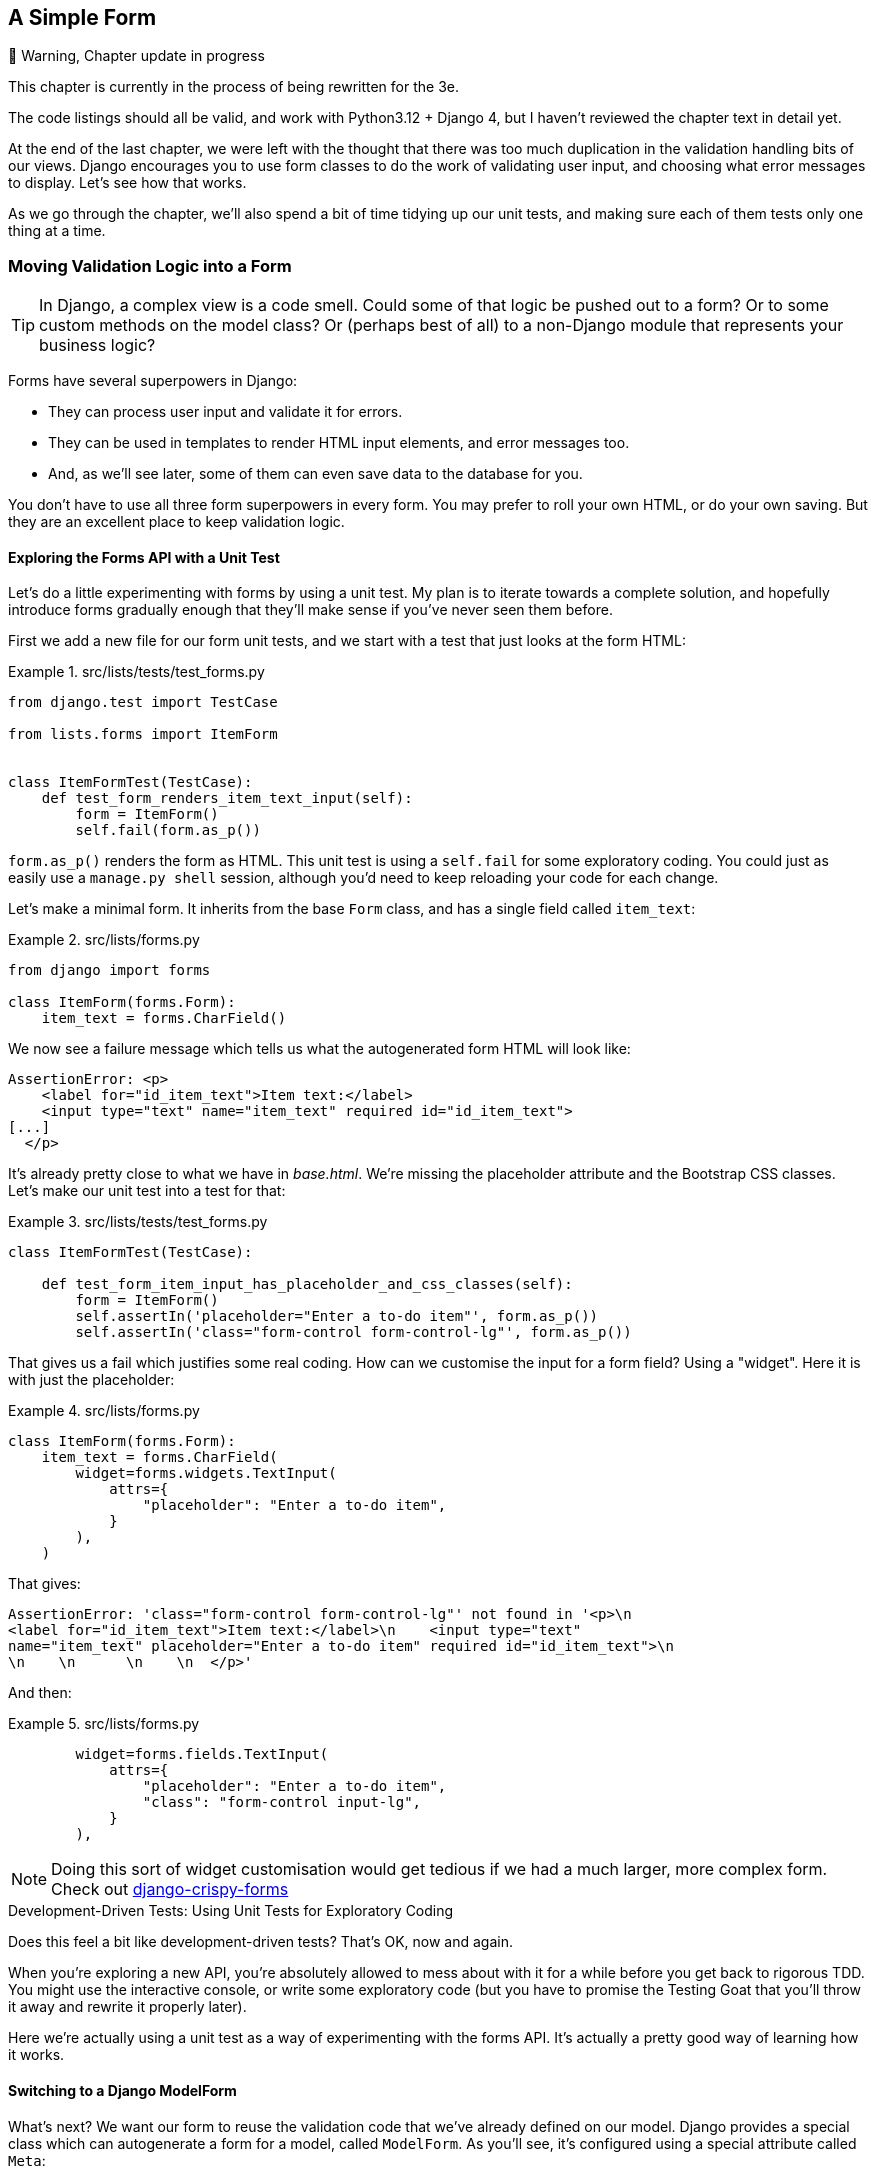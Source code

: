 [[chapter_14_simple_form]]
== A Simple Form

.🚧 Warning, Chapter update in progress
*******************************************************************************
This chapter is currently in the process of being rewritten for the 3e.

The code listings should all be valid,
and work with Python3.12 + Django 4,
but I haven't reviewed the chapter text in detail yet.

*******************************************************************************


At the end of the last chapter,
we were left with the thought that there was too much duplication
in the validation handling bits of our views.
Django encourages you to use form classes to do the work of validating user input,
and choosing what error messages to display.
Let's see how that works.

As we go through the chapter,
we'll also spend a bit of time tidying up our unit tests,
and making sure each of them tests only one thing at a time.


=== Moving Validation Logic into a Form

TIP: In Django, a complex view is a code smell.
    Could some of that logic be pushed out to a form?
    Or to some custom methods on the model class?
    Or (perhaps best of all) to a non-Django module that represents your business logic?


((("form data validation", "benefits of")))
((("form data validation", "moving validation logic to forms", id="FDVmoving14")))
((("user interactions", "form data validation", id="UIform14")))
Forms have several superpowers in Django:

* They can process user input and validate it for errors.

* They can be used in templates to render HTML input elements, and error
  messages too.

* And, as we'll see later, some of them can even save data to the database
  for you.

You don't have to use all three form superpowers in every form.  You may prefer
to roll your own HTML, or do your own saving. But they are an excellent place
to keep validation logic.


==== Exploring the Forms API with a Unit Test


((("Forms API", seealso="form data validation")))((("unit tests", "Forms API")))Let's
do a little experimenting with forms by using a unit test.  My plan is to
iterate towards a complete solution, and hopefully introduce forms gradually
enough that they'll make sense if you've never seen them before.

First we add a new file for our form unit tests, and we start with a test that
just looks at the form HTML:

[role="sourcecode"]
.src/lists/tests/test_forms.py
====
[source,python]
----
from django.test import TestCase

from lists.forms import ItemForm


class ItemFormTest(TestCase):
    def test_form_renders_item_text_input(self):
        form = ItemForm()
        self.fail(form.as_p())
----
====

`form.as_p()` renders the form as HTML.  This unit test is using a `self.fail`
for some exploratory coding.  You could just as easily use a `manage.py shell`
session, although you'd need to keep reloading your code for each change.

Let's make a minimal form.  It inherits from the base `Form` class, and has
a single field called `item_text`:

[role="sourcecode"]
.src/lists/forms.py
====
[source,python]
----
from django import forms

class ItemForm(forms.Form):
    item_text = forms.CharField()
----
====

We now see a failure message which tells us what the autogenerated form
HTML will look like:

----
AssertionError: <p>
    <label for="id_item_text">Item text:</label>
    <input type="text" name="item_text" required id="id_item_text">
[...]
  </p>
----

It's already pretty close to what we have in _base.html_.  We're missing
the placeholder attribute and the Bootstrap CSS classes.  Let's make our
unit test into a test for that:

[role="sourcecode"]
.src/lists/tests/test_forms.py
====
[source,python]
----
class ItemFormTest(TestCase):

    def test_form_item_input_has_placeholder_and_css_classes(self):
        form = ItemForm()
        self.assertIn('placeholder="Enter a to-do item"', form.as_p())
        self.assertIn('class="form-control form-control-lg"', form.as_p())
----
====



That gives us a fail which justifies some real coding.
How can we customise the input for a form field? Using a "widget".
Here it is with just the placeholder:


[role="sourcecode"]
.src/lists/forms.py
====
[source,python]
----
class ItemForm(forms.Form):
    item_text = forms.CharField(
        widget=forms.widgets.TextInput(
            attrs={
                "placeholder": "Enter a to-do item",
            }
        ),
    )
----
====

That gives:

----
AssertionError: 'class="form-control form-control-lg"' not found in '<p>\n
<label for="id_item_text">Item text:</label>\n    <input type="text"
name="item_text" placeholder="Enter a to-do item" required id="id_item_text">\n
\n    \n      \n    \n  </p>'
----

And then:

[role="sourcecode"]
.src/lists/forms.py
====
[source,python]
----
        widget=forms.fields.TextInput(
            attrs={
                "placeholder": "Enter a to-do item",
                "class": "form-control input-lg",
            }
        ),
----
====

NOTE: Doing this sort of widget customisation would get tedious
    if we had a much larger, more complex form.
    Check out
    https://django-crispy-forms.readthedocs.org/[django-crispy-forms]
    ((("django-crispy-forms")))
//CSANAD: crispy forms still seems to be maintained and up-to-date, floppyforms
//        not so much. Some comments on floppyforms' issues say that its
// functionality is built into Django as of 2020. I'm not sure if it's true for
// crispyforms as well.


[role="pagebreak-before less_space"]
.Development-Driven Tests: Using Unit Tests for Exploratory Coding
*******************************************************************************

((("unit tests", "using for exploratory coding")))
((("exploratory coding")))
Does this feel a bit like development-driven tests?
That's OK, now and again.

When you're exploring a new API,
you're absolutely allowed to mess about with it for a while
before you get back to rigorous TDD.
You might use the interactive console, or write some exploratory code
(but you have to promise the Testing Goat that you'll throw it away
and rewrite it properly later).

Here we're actually using a unit test as a way of experimenting with the forms API.
It's actually a pretty good way of learning how it works.
*******************************************************************************


==== Switching to a Django ModelForm

((("ModelForm class")))
What's next?
We want our form to reuse the validation code that we've already defined on our model.
Django provides a special class which can autogenerate a form for a model, called `ModelForm`.
As you'll see, it's configured using a special attribute called `Meta`:

[role="sourcecode"]
.src/lists/forms.py
====
[source,python]
----
from django import forms

from lists.models import Item


class ItemForm(forms.models.ModelForm):

    class Meta:
        model = Item
        fields = ("text",)
----
====


In `Meta` we specify which model the form is for,
and which fields we want it to use.

++ModelForm++s do all sorts of smart stuff,
like assigning sensible HTML form input types to different types of field,
and applying default validation.
Check out the
https://docs.djangoproject.com/en/4.2/topics/forms/modelforms/[docs]
for more info.

We now have some different-looking form HTML:

----
AssertionError: 'placeholder="Enter a to-do item"' not found in '<p>\n
<label for="id_text">Text:</label>\n    <textarea name="text" cols="40"
rows="10" required id="id_text">\n</textarea>\n    \n    \n      \n    \n
</p>'
----


It's lost our placeholder and CSS class. But you can also see that it's using
`name="text"` instead of `name="item_text"`. We can probably live with that.
But it's using a `textarea` instead of a normal input, and that's not the UI we
want for our app. Thankfully, you can override widgets for `ModelForm` fields,
similarly to the way we did it with the normal form:


[role="sourcecode"]
.src/lists/forms.py
====
[source,python]
----
class ItemForm(forms.models.ModelForm):
    class Meta:
        model = Item
        fields = ("text",)
        widgets = {
            "text": forms.widgets.TextInput(
                attrs={
                    "placeholder": "Enter a to-do item",
                    "class": "form-control form-control-lg",
                }
            ),
        }
----
====

That gets the test passing.

Testing and Customising Form Validation
^^^^^^^^^^^^^^^^^^^^^^^^^^^^^^^^^^^^^^^


Now let's see if the `ModelForm` has picked up the same validation rules which we
defined on the model.  We'll also learn how to pass data into the form, as if
it came from the user:


[role="sourcecode"]
.src/lists/tests/test_forms.py (ch11l008)
====
[source,python]
----
    def test_form_validation_for_blank_items(self):
        form = ItemForm(data={"text": ""})
        form.save()
----
====

That gives us:

----
ValueError: The Item could not be created because the data didn't validate.
----

Good: the form won't allow you to save if you give it an empty item text.

Now let's see if we can get it to use the specific error message that we
want.  The API for checking form validation 'before' we try to save any
data is a function called `is_valid`:

[role="sourcecode"]
.src/lists/tests/test_forms.py (ch11l009)
====
[source,python]
----
def test_form_validation_for_blank_items(self):
    form = ItemForm(data={"text": ""})
    self.assertFalse(form.is_valid())
    self.assertEqual(form.errors["text"], ["You can't have an empty list item"])
----
====

Calling `form.is_valid()` returns `True` or `False`, but it also has the
side effect of validating the input data, and populating the `errors`
attribute.  It's a dictionary mapping the names of fields to lists of
errors for those fields (it's possible for a field to have more than
one error).

That gives us:

----
AssertionError: ['This field is required.'] != ["You can't have an empty list
item"]
----

Django already has a default error message that we could present to the
user--you might use it if you were in a hurry to build your web app,
but we care enough to make our message special.  Customising it means
changing `error_messages`, another `Meta` variable:


[role="sourcecode"]
.src/lists/forms.py (ch11l010)
====
[source,python]
----
    class Meta:
        model = Item
        fields = ("text",)
        widgets = {
            "text": forms.widgets.TextInput(
                attrs={
                    "placeholder": "Enter a to-do item",
                    "class": "form-control form-control-lg",
                }
            ),
        }
        error_messages = {"text": {"required": "You can't have an empty list item"}}
----
====

----
OK
----

You know what would be even better than messing about with all these
error strings?  Having a constant:


[role="sourcecode"]
.src/lists/forms.py (ch11l011)
====
[source,python]
----
EMPTY_ITEM_ERROR = "You can't have an empty list item"
[...]
        error_messages = {"text": {"required": EMPTY_ITEM_ERROR}}
----
====

Rerun the tests to see that they pass...OK.  Now we change the test:

[role="sourcecode"]
.src/lists/tests/test_forms.py (ch11l012)
====
[source,python]
----
from lists.forms import EMPTY_ITEM_ERROR, ItemForm
[...]

    def test_form_validation_for_blank_items(self):
        form = ItemForm(data={"text": ""})
        self.assertFalse(form.is_valid())
        self.assertEqual(form.errors["text"], [EMPTY_ITEM_ERROR])
----
====

And the tests still pass:

----
OK
----

((("", startref="FDVmoving14")))Great.  Totes committable:

[subs="specialcharacters,quotes"]
----
$ *git status* # should show forms.py and test_forms.py
$ *git add src/lists*
$ *git commit -m "new form for list items"*
----


=== Using the Form in Our Views

((("form data validation", "using forms in views", id="FDVviews14")))
I had originally thought to extend this form to capture uniqueness validation
as well as empty-item validation.  But there's a sort of corollary to the
"deploy as early as possible" lean methodology, which is "merge code as early
as possible".  In other words: while building this bit of forms code, it would
be easy to go on for ages, adding more and more functionality to the form--I
should know, because that's exactly what I did during the drafting of this
chapter, and I ended up doing all sorts of work making an all-singing,
all-dancing form class before I realised it wouldn't really work for our most
basic use case.

So, instead, try to use your new bit of code as soon as possible.  This makes
sure you never have unused bits of code lying around, and that you start
checking your code against "the real world" as soon as possible.

We have a form class which can render some HTML and do validation of at
least one kind of error--let's start using it!  We should be able to use
it in our 'base.html' template, and so in all of our views.


==== Using the Form in a View with a GET Request


((("GET requests")))
((("HTML", "GET requests")))
Let's start in our unit tests for the home view.
We'll add a new method that checks whether we're using the right kind of form:

[role="sourcecode"]
.src/lists/tests/test_views.py (ch11l013)
====
[source,python]
----
from lists.forms import ItemForm
[...]

class HomePageTest(TestCase):
    def test_uses_home_template(self):
        [...]

    def test_home_page_uses_item_form(self):
        response = self.client.get("/")
        self.assertIsInstance(response.context["form"], ItemForm)  #<1>
----
====

<1> `assertIsInstance` checks that our form is of the correct class.



That gives us:

----
KeyError: 'form'
----


So we use the form in our home page view:

[role="sourcecode"]
.src/lists/views.py (ch11l014)
====
[source,python]
----
[...]
from lists.forms import ItemForm
from lists.models import Item, List


def home_page(request):
    return render(request, "home.html", {"form": ItemForm()})
----
====

OK, now let's try using it in the template--we
replace the old `<input ..>` with `{{ form.text }}`:


[role="sourcecode"]
.src/lists/templates/base.html (ch11l015)
====
[source,html]
----
  <form method="POST" action="{% block form_action %}{% endblock %}" >
    {{ form.text }}
    {% csrf_token %}
    {% if error %}
      <div class="invalid-feedback">{{ error }}</div>
    {% endif %}
  </form>
----
====

`{{ form.text }}` renders just the HTML input for the `text` field of the form.



==== A Big Find and Replace

((("find and replace")))
((("grep command")))
One thing we have done, though, is changed our form--it no longer uses
the same `id` and `name` attributes.  You'll see if we run our functional
tests that they fail the first time they try to find the input box:


----
selenium.common.exceptions.NoSuchElementException: Message: Unable to locate
element: [id="id_new_item"]; [...]
----

We'll need to fix this, and it's going to involve a big find and replace.
Before we do that, let's do a commit, to keep the rename separate from
the logic change:

[subs="specialcharacters,quotes"]
----
$ *git diff* # review changes in base.html, views.py and its tests
$ *git commit -am "use new form in home_page. NB breaks stuff"*
----
// CSANAD: we didn't simplify the tests in this step. What's NB?


Let's fix the functional tests.
A quick `grep` shows us there are several places where we're using `id_new_item`:

[subs=""]
----
$ <strong>grep id_new_item src/functional_tests/test*</strong>
src/functional_tests/test_layout_and_styling.py:        inputbox =
self.browser.find_element(By.ID, "id_new_item")
src/functional_tests/test_layout_and_styling.py:        inputbox =
self.browser.find_element(By.ID, "id_new_item")
src/functional_tests/test_list_item_validation.py:
self.browser.find_element(By.ID, "id_new_item").send_keys(Keys.ENTER)
[...]
----

That's a good call for a refactor.
Let's make a new helper method in _base.py_:

[role="sourcecode"]
.src/functional_tests/base.py (ch11l018)
====
[source,python]
----
class FunctionalTest(StaticLiveServerTestCase):
    [...]
    def get_item_input_box(self):
        return self.browser.find_element(By.ID, "id_text")
----
====

And then we use it throughout--I had to make four changes in
_test_simple_list_creation.py_, two in _test_layout_and_styling.py_, and six
in _test_list_item_validation.py_, for example:


[role="sourcecode dofirst-ch11l020 currentcontents"]
.src/functional_tests/test_simple_list_creation.py
====
[source,python]
----
    # She is invited to enter a to-do item straight away
    inputbox = self.get_item_input_box()
----
====

Or:

[role="sourcecode currentcontents"]
.src/functional_tests/test_list_item_validation.py
====
[source,python]
----
    # an empty list item. She hits Enter on the empty input box
    self.browser.get(self.live_server_url)
    self.get_item_input_box().send_keys(Keys.ENTER)
----
====

I won't show you every single one; I'm sure you can manage this for yourself!
You can redo the `grep` to check that you've caught them all.

We're past the first step,
but now we have to bring the rest of the application code in line with the change.
We need to find any occurrences of the old `id` (`id_new_item`)
and `name` (`item_text`) and replace them too,
with `id_text` and `text`, respectively:

[role="ignore-errors"]
[subs="specialcharacters,quotes"]
----
$ *grep -r id_new_item src/lists/*
----

Good, there are no references to `id_new_item` left.
// CSANAD: we could mention *.pyc files under __pycache__ would probably still
//         show up in the results.
What about `name`/ `item_text`?

[subs="specialcharacters,macros"]
----
$ pass:quotes[*grep -Ir item_text src/lists*]
src/lists/views.py:    item = Item(text=request.POST["item_text"], list=nulist)
src/lists/views.py:            item = Item(text=request.POST["item_text"],
list=our_list)
src/lists/migrations/0003_list.py:        ("lists", "0002_item_text"),
src/lists/tests/test_views.py:        response = self.client.post("/lists/new",
data={"item_text": ""})
src/lists/tests/test_views.py:        self.client.post("/lists/new",
[...]
src/lists/tests/test_views.py:            data={"item_text": ""},
----

We can ignore the migration which is just using `item_text` as metadata.
So the changes we need to make are all in _views.py_ and _test_views.py_.

We can go ahead and make those.
Once we're done, we rerun the unit tests to check that everything still works:

[role="dofirst-ch11l022"]
[subs="specialcharacters,macros"]
----
$ pass:quotes[*python src/manage.py test lists*]
[...]
Ran 17 tests in 0.126s

OK
----

And the functional tests too, where we can see three errors:

----
ERROR: test_layout_and_styling (functional_tests.test_layout_and_styling.Layout
AndStylingTest.test_layout_and_styling)
[...]
selenium.common.exceptions.NoSuchElementException: Message: Unable to locate
element: [id="id_text"]; [...]
[...]
ERROR: test_can_start_a_todo_list (functional_tests.test_simple_list_creation.N
ewVisitorTest.test_can_start_a_todo_list)
[...]
selenium.common.exceptions.NoSuchElementException: Message: Unable to locate
element: [id="id_text"]; [...]
[...]
----

and

----
ERROR: test_cannot_add_empty_list_items (functional_tests.test_list_item_valida
tion.ItemValidationTest.test_cannot_add_empty_list_items)
[...]
selenium.common.exceptions.NoSuchElementException: Message: Unable to locate
element: .invalid-feedback; [...]
[...]
----

Let's start with the latter.
Checking _views.py_ and the `new_list` view we can see
it's because if we detect a validation error,
we're not actually passing the form to the _home.html_ template:

[role="sourcecode currentcontents"]
.src/lists/views.py
====
[source,python]
----
except ValidationError:
    nulist.delete()
    error = "You can't have an empty list item"
    return render(request, "home.html", {"error": error})
----
====

((("", startref="FDVviews14")))
We'll want to use the form in this view too.
Before we make any more changes though, let's do a commit:

[subs="specialcharacters,quotes"]
----
$ *git status*
$ *git commit -am "rename all item input ids and names. still broken"*
----


=== Using the Form in a View That Takes POST Requests

((("form data validation", "processing POST requests", id="FDVpost14")))
Now we want to adjust the unit tests for the `new_list` view,
especially the one that deals with validation.
Let's take a look at it now:

[role="sourcecode currentcontents"]
.src/lists/tests/test_views.py
====
[source,python]
----
class NewListTest(TestCase):
    [...]

    def test_validation_errors_are_sent_back_to_home_page_template(self):
        response = self.client.post("/lists/new", data={"text": ""})
        self.assertEqual(response.status_code, 200)
        self.assertTemplateUsed(response, "home.html")
        expected_error = escape("You can't have an empty list item")
        self.assertContains(response, expected_error)
----
====

Let's add a check that we send our form to the template.
While we're at it, we'll use our constant
instead of the hardcoded string for that error message:

[role="sourcecode"]
.src/lists/tests/test_views.py (ch14l023)
====
[source,python]
----
from lists.forms import ItemForm, EMPTY_ITEM_ERROR
[...]

class NewListTest(TestCase):
    [...]

    def test_validation_errors_are_sent_back_to_home_page_template(self):
        response = self.client.post("/lists/new", data={"text": ""})
        self.assertEqual(response.status_code, 200)
        self.assertTemplateUsed(response, "home.html")
        self.assertIsInstance(response.context["form"], ItemForm)
        self.assertContains(response, escape(EMPTY_ITEM_ERROR))
----
====

We get an expected failure:


[subs="specialcharacters,macros"]
----
$ pass:quotes[*python src/manage.py test lists*]
[...]
    self.assertIsInstance(response.context["form"], ItemForm)
                          ~~~~~~~~~~~~~~~~^^^^^^^^
[...]
KeyError: 'form'
----


And here's how we use the form in the view:


[role="sourcecode"]
.src/lists/views.py (ch14l024)
====
[source,python]
----
def new_list(request):
    form = ItemForm(data=request.POST)  #<1>
    if form.is_valid():  #<2>
        nulist = List.objects.create()
        Item.objects.create(text=request.POST["text"], list=nulist)
        return redirect(nulist)
    else:
        return render(request, "home.html", {"form": form})  #<3>
----
====

<1> We pass the `request.POST` data into the form's constructor.

<2> We use `form.is_valid()` to determine whether this is a good
    or a bad submission.

<3> In the invalid case, we pass the form down to the template,
    instead of our hardcoded error string.

That view is now looking much nicer!

But, we have a regression:

----
    self.assertContains(response, escape(EMPTY_ITEM_ERROR))
[...]
AssertionError: False is not true : Couldn't find 'You can&#x27;t have an empty
list item' in response
----


==== Using the Form to Display Errors in the Template

We're failing because we're not yet using the form
to display errors in the template:

[role="sourcecode"]
.src/lists/templates/base.html (ch14l026)
====
[source,html]
----
  <form method="POST" action="{% block form_action %}{% endblock %}" >
    {{ form.text }}
    {% csrf_token %}
    {% if form.errors %}  <1>
      <div class="invalid-feedback">{{ form.errors.text }}</div>  <2>
    {% endif %}
  </form>
----
====

<1> `form.errors` contains a list of all the errors for the form.

<2> `form.errors.text` is magical django template syntax
    for `form.errors["text"]`,
    ie the list of errors for the text field in particular

What does that do to our tests?

----
======================================================================
FAIL: test_validation_errors_end_up_on_lists_page (lists.tests.test_views.ListV
iewTest.test_validation_errors_end_up_on_lists_page)
 ---------------------------------------------------------------------
[...]
AssertionError: False is not true : Couldn't find 'You can&#x27;t have an empty
list item' in response
----

An unexpected failure--it's actually in the tests for our final view,
`view_list`.  Because we've changed the way errors are displayed in 'all'
templates, we're no longer showing the error that we manually pass into the
template.

That means we're going to need to rework `view_list` as well,
before we can get back to a working state.
((("", startref="FDVpost14")))


=== Using the Form in the Other View

((("form data validation", "processing POST and GET requests", id="FDVproget14")))
This view handles both GET and POST requests.
Let's start with checking that the form is used in GET requests.
We can have a new test for that:

[role="sourcecode"]
.src/lists/tests/test_views.py (ch14l027)
====
[source,python]
----
class ListViewTest(TestCase):
    [...]

    def test_displays_item_form(self):
        mylist = List.objects.create()
        response = self.client.get(f"/lists/{mylist.id}/")
        self.assertIsInstance(response.context["form"], ItemForm)
        self.assertContains(response, 'name="text"')
----
====

That gives:

----
KeyError: 'form'
----

Here's a minimal implementation. We initialise our `ItemForm()` at the end of the view,
and change the `render()` call so it passes `"form"` to the template:

[role="sourcecode"]
.src/lists/views.py (ch14l028)
====
[source,python]
----
def view_list(request, list_id):
    [...]
    form = ItemForm()
    return render(
        request,
        "list.html",
        {"list": our_list, "form": form, "error": error},
    )
----
====


A Helper Method for Several Short Tests
^^^^^^^^^^^^^^^^^^^^^^^^^^^^^^^^^^^^^^^


((("helper methods")))
Next we want to use the form errors in the second view.
We'll split our current single test for the invalid case
(`test_validation_errors_end_up_on_lists_page`)
into several separate ones:

[role="sourcecode"]
.src/lists/tests/test_views.py (ch14l030)
====
[source,python]
----
class ListViewTest(TestCase):
    [...]

    def post_invalid_input(self):
        mylist = List.objects.create()
        return self.client.post(
            f"/lists/{mylist.id}/",
            data={"text": ""},
        )

    def test_for_invalid_input_nothing_saved_to_db(self):
        self.post_invalid_input()
        self.assertEqual(Item.objects.count(), 0)

    def test_for_invalid_input_renders_list_template(self):
        response = self.post_invalid_input()
        self.assertEqual(response.status_code, 200)
        self.assertTemplateUsed(response, "list.html")

    def test_for_invalid_input_passes_form_to_template(self):
        response = self.post_invalid_input()
        self.assertIsInstance(response.context["form"], ItemForm)

    def test_for_invalid_input_shows_error_on_page(self):
        response = self.post_invalid_input()
        self.assertContains(response, escape(EMPTY_ITEM_ERROR))
----
====

By making a little helper function, `post_invalid_input()`,
we can make four separate tests without duplicating lots of lines of code.

We've seen this several times now.
It often feels more natural to write view tests as a single,
monolithic block of assertions--the view should do this and this and this,
then return that with this.
But breaking things out into multiple tests is often worthwhile;
as we saw in previous chapters,
it helps you isolate the exact problem you have
when you later accidentally introduce a bug.
Helper methods are one of the tools that lower the psychological barrier,
by reducing boilerplate and keeping the tests readable.

// TODO - maybe a little aside saying i'm exaggerating here?
// not sure i would do this IRL.
// i mean, it's a good idea _in general_,
// just maybe not for forms???

For example, now we can see there's just one failure, and it's a clear one:


----
======================================================================
FAIL: test_for_invalid_input_shows_error_on_page (lists.tests.test_views.ListVi
ewTest.test_for_invalid_input_shows_error_on_page)
 ---------------------------------------------------------------------
[...]
AssertionError: False is not true : Couldn't find 'You can&#x27;t have an empty
list item' in response
----

Now let's see if we can properly rewrite the view to use our form.  Here's a
first cut:


[role="sourcecode"]
.src/lists/views.py (ch14l031)
====
[source,python]
----
def view_list(request, list_id):
    our_list = List.objects.get(id=list_id)
    if request.method == "POST":
        form = ItemForm(data=request.POST)
        if form.is_valid():
            Item.objects.create(text=request.POST["text"], list=our_list)
            return redirect(our_list)
    else:
        form = ItemForm()
    return render(request, "list.html", {"list": our_list, "form": form})
----
====

That gets the unit tests passing:

----
Ran 21 tests in 0.086s

OK
----



How about the FTs?


----
======================================================================
ERROR: test_cannot_add_empty_list_items (functional_tests.test_list_item_valida
tion.ItemValidationTest.test_cannot_add_empty_list_items)
 ---------------------------------------------------------------------
[...]
selenium.common.exceptions.NoSuchElementException: Message: Unable to locate
element: .invalid-feedback; [...]
----

Nope.

[role="pagebreak-before"]
=== An Unexpected Benefit: Free Client-Side Validation from HTML5

((("HTML5")))
What's going on here?  Let's add our usual `time.sleep` before the error,
and take a look at what's happening
or spin up the site manually with `manage.py runserver` if you prefer
(see <<html5_popup_screenshot>>).


[[html5_popup_screenshot]]
.HTML5 validation says no
image::images/twp2_1401.png["The input with a popup saying 'please fill out this field'"]

It seems like the browser is preventing the user
from even submitting the input when it's empty.

It's because Django has added the `required` attribute to the HTML input
(take another look at our `as_p()` printouts from earlier
if you don't believe me).
This is a
https://developer.mozilla.org/en-US/docs/Web/HTML/Element/Input#attr-required[feature of HTML5],
and browsers nowadays will do some validation at the client side
if they see it,
preventing users from even submitting invalid input.

Let's change our FT to reflect that:

[role="sourcecode small-code"]
.src/functional_tests/test_list_item_validation.py (ch14l032)
====
[source,python]
----
class ItemValidationTest(FunctionalTest):
    def test_cannot_add_empty_list_items(self):
        # Edith goes to the home page and accidentally tries to submit
        # an empty list item. She hits Enter on the empty input box
        self.browser.get(self.live_server_url)
        self.get_item_input_box().send_keys(Keys.ENTER)

        # The browser intercepts the request, and does not load the list page
        self.wait_for(
            lambda: self.browser.find_element(By.CSS_SELECTOR, "#id_text:invalid")  #<1>
        )

        # She starts typing some text for the new item and the error disappears
        self.get_item_input_box().send_keys("Buy milk")
        self.wait_for(
            lambda: self.browser.find_element(By.CSS_SELECTOR, "#id_text:valid")  #<2>
        )

        # And she can submit it successfully
        self.get_item_input_box().send_keys(Keys.ENTER)
        self.wait_for_row_in_list_table("1: Buy milk")

        # Perversely, she now decides to submit a second blank list item
        self.get_item_input_box().send_keys(Keys.ENTER)

        # Again, the browser will not comply
        self.wait_for_row_in_list_table("1: Buy milk")
        self.wait_for(
            lambda: self.browser.find_element(By.CSS_SELECTOR, "#id_text:invalid")
        )

        # And she can make it happy by filling some text in
        self.get_item_input_box().send_keys("Make tea")
        self.wait_for(
            lambda: self.browser.find_element(
                By.CSS_SELECTOR,
                "#id_text:valid",
            )
        )
        self.get_item_input_box().send_keys(Keys.ENTER)
        self.wait_for_row_in_list_table("1: Buy milk")
        self.wait_for_row_in_list_table("2: Make tea")
----
====

<1> Instead of checking for our custom error message,
    we check using the CSS pseudoselector `:invalid`,
    which the browser applies to any HTML5 input that has invalid input.

<2> And its converse in the case of valid inputs.

See how useful and flexible our `self.wait_for()` function is turning out to be?
((("", startref="FDVproget14")))

Our FT does look quite different from how it started though, doesn't it?
I'm sure that's raising a lot of questions in your mind right now.
Put a pin in them for a moment;
I promise we'll talk. Let's first see if we're back to passing tests:


[subs="specialcharacters,macros"]
----
$ pass:quotes[*python src/manage.py test functional_tests*]
[...]
Ran 4 tests in 12.154s

OK
----



=== A Pat on the Back

First let's give ourselves a massive pat on the back:
we've just made a major change to our small app--that input field,
with its name and ID, is absolutely critical to making everything work.
We've touched seven or eight different files,
doing a refactor that's quite involved...this
is the kind of thing that, without tests, would seriously worry me.
In fact, I might well have decided
that it wasn't worth messing with code that works.
But, because we have a full tests suite, we can delve around,
tidying things up, safe in the knowledge
that the tests are there to spot any mistakes we make.
It just makes it that much likelier that you're going to keep refactoring,
keep tidying up, keep gardening, keep tending your code,
keep everything neat and tidy and clean and smooth
and precise and concise and functional and good.

[role="scratchpad"]
*****
* '[strikethrough line-through]#Remove duplication of validation logic in
  views#'
*****

And it's definitely time for a commit:

[subs="specialcharacters,quotes"]
----
$ *git diff*
$ *git commit -am "use form in all views, back to working state"*
----

[role="pagebreak-before less_space"]
==== But Have We Wasted a Lot of Time?


((("form data validation", "benefits of")))
But what about our custom error message?
What about all that effort rendering the form in our HTML template?
We're not even passing those errors from Django to the user
if the browser is intercepting the requests before the user even makes them?
And our FT isn't even testing that stuff any more!

Well, you're quite right.
But there are two or three reasons all our time hasn't been wasted.
Firstly, client-side validation isn't enough
to guarantee you're protected from bad inputs,
so you always need the server side as well
if you really care about data integrity;
using a form is a nice way of encapsulating that logic.


((("HTML5")))
Also, not all browsers ('cough--Safari--cough')
// TODO this is probably not true any more.
fully implement HTML5,
so some users are still going to see our custom error message.
And if or when we come to letting users access our data via an API
(see <<appendix_rest_api>>),
then our validation messages will come back into use.

On top of that, we'll be able to reuse all our validation and forms code
and the front-end `.has-error` classes in the next chapter,
when we do some more advanced validation that can't be done by HTML5 magic.

But you know, even if all that wasn't true, you still can't beat yourself up
for occasionally going down a blind alley while you're coding.
None of us can see the future,
and we should concentrate on finding the right solution
rather than the time "wasted" on the wrong solution.



==== Using the Form's Own Save Method


((("form data validation", "using form&#x2019;s own save method", id="FDVsave14")))
There are a couple more things we can do to make our views even simpler.
I've mentioned that forms are supposed to be able to save data
to the database for us.
Our case won't quite work out of the box,
because the item needs to know what list to save to,
but it's not hard to fix that.

We start, as always, with a test.
Just to illustrate what the problem is,
let's see what happens if we just try to call `form.save()`:


[role="sourcecode"]
.src/lists/tests/test_forms.py (ch11l033)
====
[source,python]
----
    def test_form_save_handles_saving_to_a_list(self):
        form = ItemForm(data={"text": "do me"})
        new_item = form.save()
----
====

Django isn't happy, because an item needs to belong to a list:

----
django.db.utils.IntegrityError: NOT NULL constraint failed: lists_item.list_id
----

Our solution is to tell the form's save method what list it should save to.

[role="sourcecode"]
.src/lists/tests/test_forms.py (ch14l034)
====
[source,python]
----
from lists.models import Item, List
[...]

    def test_form_save_handles_saving_to_a_list(self):
        mylist = List.objects.create()
        form = ItemForm(data={"text": "do me"})
        new_item = form.save(for_list=mylist)  # <1>
        self.assertEqual(new_item, Item.objects.get())  #<2>
        self.assertEqual(new_item.text, "do me")
        self.assertEqual(new_item.list, mylist)
----
====

<1> We'll imagine that the `.save()` method takes a `for_list=` argument:
<2> We then make sure that the item is correctly saved to the database,
with the right attributes:

The tests fail as expected, because as usual, it's still only wishful thinking:

----
    new_item = form.save(for_list=mylist)
               ^^^^^^^^^^^^^^^^^^^^^^^^^^
TypeError: BaseModelForm.save() got an unexpected keyword argument 'for_list'
----

Here's how we can implement a custom save method:

[role="sourcecode"]
.src/lists/forms.py (ch14l035)
====
[source,python]
----
    def save(self, for_list):
        self.instance.list = for_list
        return super().save()
----
====

The `.instance` attribute on a form represents the database object
that is being modified or created.
And I only learned that as I was writing this chapter!
There are other ways of getting this to work,
including manually creating the object yourself,
or using the `commit=False` argument to save,
but this way seemed neatest.
We'll explore a different way of making a form "know" what list it's for
in the next chapter.

----
Ran 22 tests in 0.086s
OK
----


Finally, we can refactor our views. `new_list` first:


[role="sourcecode"]
.src/lists/views.py (ch14l036)
====
[source,python]
----
def new_list(request):
    form = ItemForm(data=request.POST)
    if form.is_valid():
        nulist = List.objects.create()
        form.save(for_list=nulist)
        return redirect(nulist)
    else:
        return render(request, "home.html", {"form": form})
----
====

Rerun the test to check that everything still passes:

----
Ran 22 tests in 0.086s
OK
----

And now `view_list`:

[role="sourcecode"]
.src/lists/views.py (ch14l037)
====
[source,python]
----
def view_list(request, list_id):
    our_list = List.objects.get(id=list_id)
    if request.method == "POST":
        form = ItemForm(data=request.POST)
        if form.is_valid():
            form.save(for_list=our_list)
            return redirect(our_list)
    else:
        form = ItemForm()
    return render(request, "list.html", {"list": our_list, "form": form})
----
====

And we still have full passes:

// remove unused imports
[role="dofirst-ch14l038"]
----
Ran 22 tests in 0.111s
OK
----

and:


----
Ran 4 tests in 14.367s
OK
----

Great!  Our two views are now looking very much like "normal" Django views:
they take information from a user's request,
combine it with some custom logic or information from the URL (`list_id`),
pass it to a form for validation and possible saving,
and then redirect or render a template.


Forms and validation are really important in Django,
and in web programming in general,
so let's try to make a slightly more complicated one in the next chapter.
((("", startref="FDVsave14")))



[role="less_space pagebreak-before"]
.Tips
*******************************************************************************
Thin views::
    If you find yourself looking at complex views, and having to write a lot of
    tests for them, it's time to start thinking about whether that logic could
    be moved elsewhere: possibly to a form, like we've done here.
    +
    Another possible place would be a custom method on the model class.
    And--once the complexity of the app demands it--out of Django-specific
    files and into your own classes and functions, that capture your core
    business logic.
    ((("form data validation", "best practices")))
    ((("thin views vs. complex views")))
    ((("complex views vs. thin views")))


Each test should test one thing::
    The heuristic is to be suspicious if there's more than one assertion in a
    test. Sometimes two assertions are closely related, so they belong
    together. But often your first draft of a test ends up testing multiple
    behaviours, and it's worth rewriting it as several tests. Helper functions
    can keep them from getting too bloated.
    ((("", startref="UIform14")))
    ((("unit tests", "testing only one thing")))
    ((("testing best practices")))
*******************************************************************************
